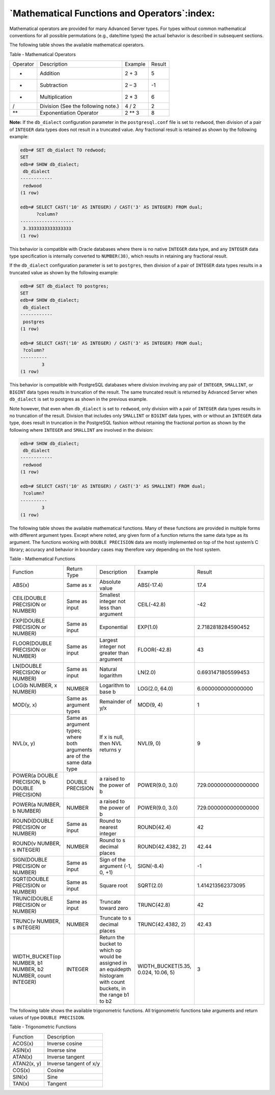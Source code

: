 .. _mathematical_functions_and_operators:

*********************************************
`Mathematical Functions and Operators`:index:
*********************************************

Mathematical operators are provided for many Advanced Server types. For
types without common mathematical conventions for all possible
permutations (e.g., date/time types) the actual behavior is described in
subsequent sections.

The following table shows the available mathematical operators.

Table ‑ Mathematical Operators

======== ================================== ======== ======
Operator Description                        Example  Result
+        Addition                           2 + 3    5
-        Subtraction                        2 – 3    -1
*        Multiplication                     2 * 3    6
/        Division (See the following note.) 4 / 2    2
\*\*       Exponentiation Operator            2 ** 3   8
======== ================================== ======== ======


**Note:** If the ``db_dialect`` configuration parameter in the
``postgresql.conf`` file is set to ``redwood``, then division of a pair of
``INTEGER`` data types does not result in a truncated value. Any fractional
result is retained as shown by the following example:

.. code-block:: text

    edb=# SET db_dialect TO redwood;
    SET
    edb=# SHOW db_dialect;
     db_dialect
    ------------
     redwood
    (1 row)

    edb=# SELECT CAST('10' AS INTEGER) / CAST('3' AS INTEGER) FROM dual;
          ?column?
    --------------------
     3.3333333333333333
    (1 row)

This behavior is compatible with Oracle databases where there is no
native ``INTEGER`` data type, and any ``INTEGER`` data type specification is
internally converted to ``NUMBER(38)``, which results in retaining any
fractional result.

If the ``db_dialect`` configuration parameter is set to ``postgres``, then
division of a pair of ``INTEGER`` data types results in a truncated value as
shown by the following example:

.. code-block:: text

    edb=# SET db_dialect TO postgres;
    SET
    edb=# SHOW db_dialect;
     db_dialect
    ------------
     postgres
    (1 row)

    edb=# SELECT CAST('10' AS INTEGER) / CAST('3' AS INTEGER) FROM dual;
     ?column?
    ----------
            3
    (1 row)

This behavior is compatible with PostgreSQL databases where division
involving any pair of ``INTEGER``, ``SMALLINT``, or ``BIGINT`` data types results in
truncation of the result. The same truncated result is returned by
Advanced Server when ``db_dialect`` is set to postgres as shown in the
previous example.

Note however, that even when ``db_dialect`` is set to ``redwood``, only division
with a pair of ``INTEGER`` data types results in no truncation of the
result. Division that includes only ``SMALLINT`` or ``BIGINT`` data types, with
or without an ``INTEGER`` data type, does result in truncation in the
PostgreSQL fashion without retaining the fractional portion as shown by
the following where ``INTEGER`` and ``SMALLINT`` are involved in the division:

.. code-block:: text

    edb=# SHOW db_dialect;
     db_dialect
    ------------
     redwood
    (1 row)

    edb=# SELECT CAST('10' AS INTEGER) / CAST('3' AS SMALLINT) FROM dual;
     ?column?
    ----------
            3
    (1 row)

The following table shows the available mathematical functions. Many of
these functions are provided in multiple forms with different argument
types. Except where noted, any given form of a function returns the same
data type as its argument. The functions working with ``DOUBLE PRECISION``
data are mostly implemented on top of the host system’s C library;
accuracy and behavior in boundary cases may therefore vary depending on
the host system.

Table ‑ Mathematical Functions

.. table::
  :class: longtable
  :widths: 2 1 2 2 3

  ====================================================================== ====================================================================== =========================================================================================================================== =================================== ====================
  Function                                                               Return Type                                                            Description                                                                                                                 Example                             Result
  ABS(x)                                                                 Same as x                                                              Absolute value                                                                                                              ABS(-17.4)                          17.4
  CEIL(DOUBLE PRECISION or NUMBER)                                       Same as input                                                          Smallest integer not less than argument                                                                                     CEIL(-42.8)                         -42
  EXP(DOUBLE PRECISION or NUMBER)                                        Same as input                                                          Exponential                                                                                                                 EXP(1.0)                            2.7182818284590452
  FLOOR(DOUBLE PRECISION or NUMBER)                                      Same as input                                                          Largest integer not greater than argument                                                                                   FLOOR(-42.8)                        43
  LN(DOUBLE PRECISION or NUMBER)                                         Same as input                                                          Natural logarithm                                                                                                           LN(2.0)                             0.6931471805599453
  LOG(b NUMBER, x NUMBER)                                                NUMBER                                                                 Logarithm to base b                                                                                                         LOG(2.0, 64.0)                      6.0000000000000000
  MOD(y, x)                                                              Same as argument types                                                 Remainder of y/x                                                                                                            MOD(9, 4)                           1
  NVL(x, y)                                                              Same as argument types; where both arguments are of the same data type If x is null, then NVL returns y                                                                                            NVL(9, 0)                           9
  POWER(a DOUBLE PRECISION, b DOUBLE PRECISION)                          DOUBLE PRECISION                                                       a raised to the power of b                                                                                                  POWER(9.0, 3.0)                     729.0000000000000000
  POWER(a NUMBER, b NUMBER)                                              NUMBER                                                                 a raised to the power of b                                                                                                  POWER(9.0, 3.0)                     729.0000000000000000
  ROUND(DOUBLE PRECISION or NUMBER)                                      Same as input                                                          Round to nearest integer                                                                                                    ROUND(42.4)                         42
  ROUND(v NUMBER, s INTEGER)                                             NUMBER                                                                 Round to s decimal places                                                                                                   ROUND(42.4382, 2)                   42.44
  SIGN(DOUBLE PRECISION or NUMBER)                                       Same as input                                                          Sign of the argument (-1, 0, +1)                                                                                            SIGN(-8.4)                          -1
  SQRT(DOUBLE PRECISION or NUMBER)                                       Same as input                                                          Square root                                                                                                                 SQRT(2.0)                           1.414213562373095
  TRUNC(DOUBLE PRECISION or NUMBER)                                      Same as input                                                          Truncate toward zero                                                                                                        TRUNC(42.8)                         42
  TRUNC(v NUMBER, s INTEGER)                                             NUMBER                                                                 Truncate to s decimal places                                                                                                TRUNC(42.4382, 2)                   42.43
  WIDTH_BUCKET(op NUMBER, b1 NUMBER, b2 NUMBER, count INTEGER)           INTEGER                                                                Return the bucket to which op would be assigned in an equidepth histogram with count buckets, in the range b1 to b2         WIDTH_BUCKET(5.35, 0.024, 10.06, 5) 3
  ====================================================================== ====================================================================== =========================================================================================================================== =================================== ====================

The following table shows the available trigonometric functions. All
trigonometric functions take arguments and return values of type ``DOUBLE
PRECISION``.

Table ‑ Trigonometric Functions

================= ==========================
Function          Description
ACOS(x)           Inverse cosine
ASIN(x)           Inverse sine
ATAN(x)           Inverse tangent
ATAN2(x, y)       Inverse tangent of x/y
COS(x)            Cosine
SIN(x)            Sine
TAN(x)            Tangent
================= ==========================
